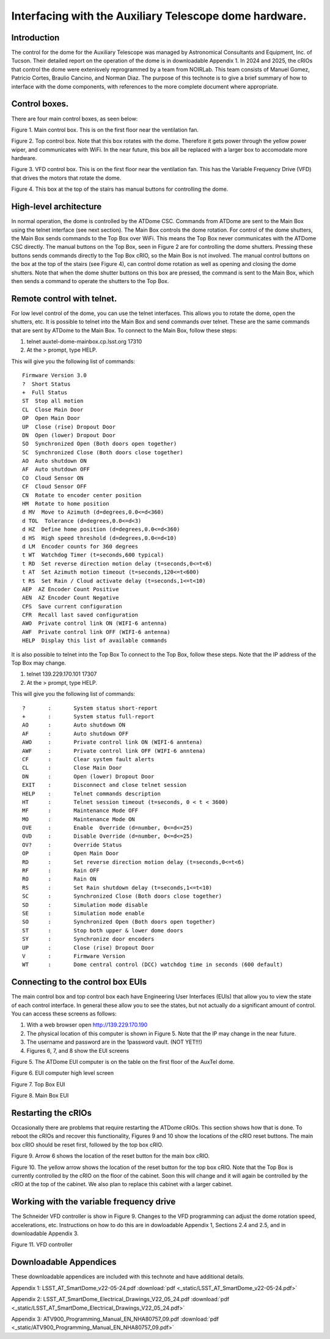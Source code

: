 #######################################################
Interfacing with the Auxiliary Telescope dome hardware.
#######################################################

.. abstract::

   There are several different ways to interface with the hardware that controls the Auxiliary Telescope dome.  This technote describes how these are done.



.. Metadata such as the title, authors, and description are set in metadata.yaml

.. TODO: Delete the note below before merging new content to the main branch.


Introduction
================
The control for the dome for the Auxiliary Telescope was managed by Astronomical Consultants and Equipment, Inc. of Tucson.  Their detailed report on the operation of the dome is in downloadable Appendix 1.  In 2024 and 2025, the cRIOs that control the dome were extenisvely reprogrammed by a team from NOIRLab.  This team consists of Manuel Gomez, Patricio Cortes, Braulio Cancino, and Norman Diaz.  The purpose of this technote is to give a brief summary of how to interface with the dome components, with references to the more complete document where appropriate.

Control boxes.
===================================
There are four main control boxes, as seen below:

.. image:: ./_static/Main_Box.jpg  

Figure 1.  Main control box. This is on the first floor near the ventilation fan.

.. image:: ./_static/Top_Box.jpg

Figure 2.  Top control box.  Note that this box rotates with the dome.  Therefore it gets power through the yellow power wiper, and communicates with WiFi.  In the near future, this box aill be replaced with a larger box to accomodate more hardware.

.. image:: ./_static/Dome_VFD_Box.jpg

Figure 3.  VFD control box.  This is on the first floor near the ventilation fan.  This has the Variable Frequency Drive (VFD) that drives the motors that rotate the dome.

.. image:: ./_static/Box_at_Top_of_Stairs.jpg

Figure 4.  This box at the top of the stairs has manual buttons for controlling the dome.


High-level architecture
==============================
In normal operation, the dome is controlled by the ATDome CSC.  Commands from ATDome are sent to the Main Box using the telnet interface (see next section).  The Main Box controls the dome rotation.  For control of the dome shutters, the Main Box sends commands to the Top Box over WiFi.  This means the Top Box never communicates with the ATDome CSC directly.  The manual buttons on the Top Box, seen in Figure 2 are for controlling the dome shutters.  Pressing these buttons sends commands directly to the Top Box cRIO, so the Main Box is not involved.  The manual control buttons on the box at the top of the stairs (see Figure 4), can control dome rotation as well as opening and closing the dome shutters.  Note that when the dome shutter buttons on this box are pressed, the command is sent to the Main Box, which then sends a command to operate the shutters to the Top Box.


Remote control with telnet.
==============================
For low level control of the dome, you can use the telnet interfaces.  This allows you to rotate the dome, open the shutters, etc. It is possible to telnet into the Main Box and send commands over telnet.  These are the same commands that are sent by ATDome to the Main Box.  To connect to the Main Box, follow these steps:

#. telnet auxtel-dome-mainbox.cp.lsst.org 17310  
#. At the > prompt, type HELP.

This will give you the following list of commands::

  Firmware Version 3.0
  ?  Short Status
  +  Full Status
  ST  Stop all motion
  CL  Close Main Door
  OP  Open Main Door
  UP  Close (rise) Dropout Door
  DN  Open (lower) Dropout Door
  SO  Synchronized Open (Both doors open together)
  SC  Synchronized Close (Both doors close together)
  AO  Auto shutdown ON
  AF  Auto shutdown OFF
  CO  Cloud Sensor ON
  CF  Cloud Sensor OFF
  CN  Rotate to encoder center position
  HM  Rotate to home position
  d MV  Move to Azimuth (d=degrees,0.0<=d<360)
  d TOL  Tolerance (d=degrees,0.0<=d<3)
  d HZ  Define home position (d=degrees,0.0<=d<360)
  d HS  High speed threshold (d=degrees,0.0<=d<10)
  d LM  Encoder counts for 360 degrees
  t WT  Watchdog Timer (t=seconds,600 typical)
  t RD  Set reverse direction motion delay (t=seconds,0<=t<6)
  t AT  Set Azimuth motion timeout (t=seconds,120<=t<600)
  t RS  Set Rain / Cloud activate delay (t=seconds,1<=t<10)
  AEP  AZ Encoder Count Positive
  AEN  AZ Encoder Count Negative
  CFS  Save current configuration
  CFR  Recall last saved configuration
  AWO  Private control link ON (WIFI-6 antenna)
  AWF  Private control link OFF (WIFI-6 antenna)
  HELP  Display this list of available commands



It is also possible to telnet into the Top Box  To connect to the Top Box, follow these steps.  Note that the IP address of the Top Box may change.

#. telnet 139.229.170.101 17307
#. At the > prompt, type HELP.

This will give you the following list of commands::

  ?       :       System status short-report
  +       :       System status full-report
  AO      :       Auto shutdown ON
  AF      :       Auto shutdown OFF
  AWO     :       Private control link ON (WIFI-6 anntena)
  AWF     :       Private control link OFF (WIFI-6 anntena)
  CF      :       Clear system fault alerts
  CL      :       Close Main Door
  DN      :       Open (lower) Dropout Door
  EXIT    :       Disconnect and close telnet session
  HELP    :       Telnet commands description
  HT      :       Telnet session timeout (t=seconds, 0 < t < 3600)
  MF      :       Maintenance Mode OFF
  MO      :       Maintenance Mode ON
  OVE     :       Enable  Override (d=number, 0<=d<=25)
  OVD     :       Disable Override (d=number, 0<=d<=25)
  OV?     :       Override Status
  OP      :       Open Main Door
  RD      :       Set reverse direction motion delay (t=seconds,0<=t<6)
  RF      :       Rain OFF
  RO      :       Rain ON
  RS      :       Set Rain shutdown delay (t=seconds,1<=t<10)
  SC      :       Synchronized Close (Both doors close together)
  SD      :       Simulation mode disable
  SE      :       Simulation mode enable
  SO      :       Synchronized Open (Both doors open together)
  ST      :       Stop both upper & lower dome doors
  SY      :       Synchronize door encoders
  UP      :       Close (rise) Dropout Door
  V       :       Firmware Version
  WT      :       Dome central control (DCC) watchdog time in seconds (600 default)



Connecting to the control box EUIs
==================================
The main control box and top control box each have Engineering User Interfaces (EUIs) that allow you to view the state of each control interface.  In general these allow you to see the states, but not actually do a significant amount of control.  You can access these screens as follows:

#. With a web browser open http://139.229.170.190
#. The physical location of this computer is shown in Figure 5.  Note that the IP may change in the near future.
#.  The username and password are in the 1password vault.  (NOT YET!!!)
#.  Figures 6, 7, and 8 show the EUI screens

.. image:: ./_static/GUI_Machine.jpg

Figure 5.  The ATDome EUI computer is on the table on the first floor of the AuxTel dome. 
   
.. image:: ./_static/AuxTel_Dome_EUI_Main_Screen.png

Figure 6.  EUI computer high level screen

.. image:: ./_static/Top_Box_EUI.png

Figure 7.  Top Box EUI

.. image:: ./_static/Main_Box_EUI.png

Figure 8.  Main Box EUI

Restarting the cRIOs
============================================

Occasionally there are problems that require restarting the ATDome cRIOs.  This section shows how that is done.  To reboot the cRIOs and recover this functionality, Figures 9 and 10 show the locations of the cRIO reset buttons.  The main box cRIO should be reset first, followed by the top box cRIO.

.. image:: ./_static/Main_Box_Inside.jpg

Figure 9.  Arrow 6 shows the location of the reset button for the main box cRIO. 

.. image:: ./_static/Top_Box_Inside.jpg 

Figure 10.  The yellow arrow shows the location of the reset button for the top box cRIO.  Note that the Top Box is currently controlled by the
cRIO on the floor of the cabinet.  Soon this will change and it will again be controlled by the cRIO at the top of the cabinet.
We also plan to replace this cabinet with a larger cabinet.



Working with the variable frequency drive
==================================================
The Schneider VFD controller is show in Figure 9.  Changes to the VFD programming can adjust the dome rotation speed, accelerations, etc.  Instructions on how to do this are in dowloadable Appendix 1, Sections 2.4 and 2.5, and in downloadable Appendix 3.

.. image:: ./_static/Dome_VFD.jpg

Figure 11.  VFD controller




Downloadable Appendices
===============================
These downloadable appendices are included with this technote and have additional details.

Appendix 1: LSST_AT_SmartDome_v22-05-24.pdf  :download:`pdf <_static/LSST_AT_SmartDome_v22-05-24.pdf>`

Appendix 2: LSST_AT_SmartDome_Electrical_Drawings_V22_05_24.pdf  :download:`pdf <_static/LSST_AT_SmartDome_Electrical_Drawings_V22_05_24.pdf>`

Appendix 3: ATV900_Programming_Manual_EN_NHA80757_09.pdf  :download:`pdf <_static/ATV900_Programming_Manual_EN_NHA80757_09.pdf>`


